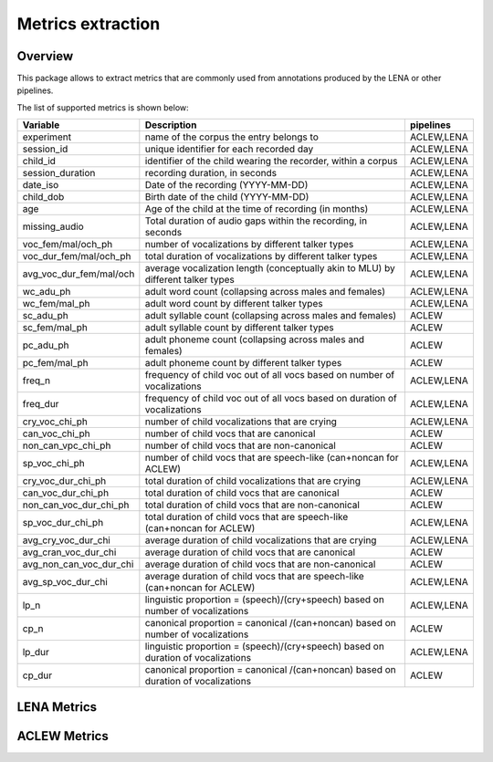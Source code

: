 Metrics extraction
----------------

Overview
~~~~~~~~

This package allows to extract metrics that are commonly used from annotations
produced by the LENA or other pipelines.

.. clidoc::

   child-project metrics --help

The list of supported metrics is shown below:

.. csv-table::
    :header: "Variable", "Description", "pipelines"
    :widths: 15, 50, 5

    experiment,name of the corpus the entry belongs to,"ACLEW,LENA"
    session_id,unique identifier for each recorded day,"ACLEW,LENA"
    child_id,"identifier of the child wearing the recorder, within a corpus","ACLEW,LENA"
    session_duration,"recording duration, in seconds","ACLEW,LENA"
    date_iso,Date of the recording (YYYY-MM-DD),"ACLEW,LENA"
    child_dob,Birth date of the child (YYYY-MM-DD),"ACLEW,LENA"
    age,Age of the child at the time of recording (in months),"ACLEW,LENA"
    missing_audio,"Total duration of audio gaps within the recording, in seconds","ACLEW,LENA"
    voc_fem/mal/och_ph,number of vocalizations by different talker types,"ACLEW,LENA"
    voc_dur_fem/mal/och_ph,total duration of vocalizations by different talker types,"ACLEW,LENA"
    avg_voc_dur_fem/mal/och,average vocalization length (conceptually akin to MLU) by different talker types,"ACLEW,LENA"
    wc_adu_ph,adult word count (collapsing across males and females),"ACLEW,LENA"
    wc_fem/mal_ph,adult word count by different talker types,"ACLEW,LENA"
    sc_adu_ph,adult syllable count (collapsing across males and females),ACLEW
    sc_fem/mal_ph,adult syllable count by different talker types,ACLEW
    pc_adu_ph,adult phoneme count (collapsing across males and females),ACLEW
    pc_fem/mal_ph,adult phoneme count by different talker types,ACLEW
    freq_n,frequency of child voc out of all vocs based on number of vocalizations,"ACLEW,LENA"
    freq_dur,frequency of child voc out of all vocs based on duration of vocalizations,"ACLEW,LENA"
    cry_voc_chi_ph,number of child vocalizations that are crying,"ACLEW,LENA"
    can_voc_chi_ph,number of child vocs that are canonical,ACLEW
    non_can_vpc_chi_ph,number of child vocs that are non-canonical,ACLEW
    sp_voc_chi_ph,number of child vocs that are speech-like (can+noncan for ACLEW),"ACLEW,LENA"
    cry_voc_dur_chi_ph,total duration of child vocalizations that are crying,"ACLEW,LENA"
    can_voc_dur_chi_ph,total duration of child vocs that are canonical,ACLEW
    non_can_voc_dur_chi_ph,total duration of child vocs that are non-canonical,ACLEW
    sp_voc_dur_chi_ph,total duration of child vocs that are speech-like (can+noncan for ACLEW),"ACLEW,LENA"
    avg_cry_voc_dur_chi,average duration of child vocalizations that are crying,"ACLEW,LENA"
    avg_cran_voc_dur_chi,average duration of child vocs that are canonical,ACLEW
    avg_non_can_voc_dur_chi,average duration of child vocs that are non-canonical,ACLEW
    avg_sp_voc_dur_chi,average duration of child vocs that are speech-like (can+noncan for ACLEW),"ACLEW,LENA"
    lp_n,linguistic proportion = (speech)/(cry+speech) based on number of vocalizations,"ACLEW,LENA"
    cp_n,canonical proportion = canonical /(can+noncan) based on number of vocalizations,ACLEW
    lp_dur,linguistic proportion = (speech)/(cry+speech) based on duration of vocalizations,"ACLEW,LENA"
    cp_dur,canonical proportion = canonical /(can+noncan) based on duration of vocalizations,ACLEW

LENA Metrics
~~~~~~~~~~~~

.. clidoc::

   child-project metrics /path/to/dataset output.csv lena --help

ACLEW Metrics
~~~~~~~~~~~~

.. clidoc::

    child-project metrics /path/to/dataset output.csv aclew --help